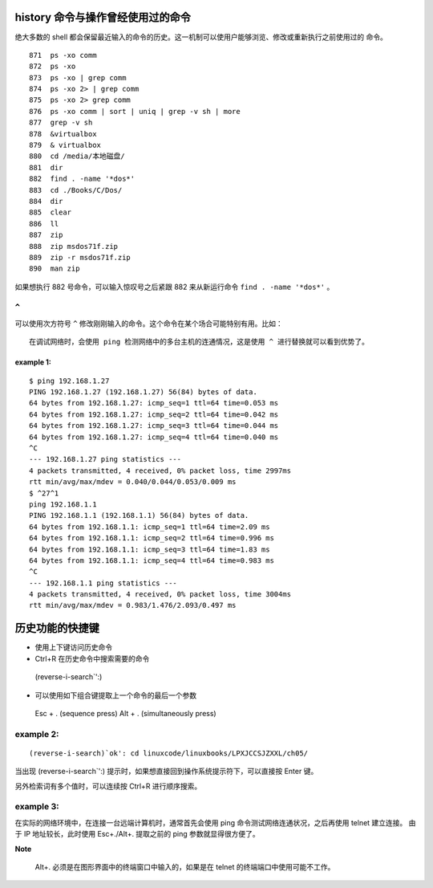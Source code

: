 history 命令与操作曾经使用过的命令
==================================
绝大多数的 shell 都会保留最近输入的命令的历史。这一机制可以使用户能够浏览、修改或重新执行之前使用过的
命令。 ::

  871  ps -xo comm
  872  ps -xo
  873  ps -xo | grep comm
  874  ps -xo 2> | grep comm
  875  ps -xo 2> grep comm
  876  ps -xo comm | sort | uniq | grep -v sh | more
  877  grep -v sh
  878  &virtualbox 
  879  & virtualbox 
  880  cd /media/本地磁盘/
  881  dir
  882  find . -name '*dos*'
  883  cd ./Books/C/Dos/
  884  dir
  885  clear
  886  ll
  887  zip
  888  zip msdos71f.zip 
  889  zip -r msdos71f.zip 
  890  man zip

如果想执行 882 号命令，可以输入惊叹号之后紧跟 882 来从新运行命令 ``find . -name '*dos*'`` 。

``^`` 
-----
可以使用次方符号 ``^`` 修改刚刚输入的命令。这个命令在某个场合可能特别有用。比如： ::

 在调试网络时，会使用 ping 检测网络中的多台主机的连通情况，这是使用 ^ 进行替换就可以看到优势了。

example 1:
``````````
::

	$ ping 192.168.1.27
	PING 192.168.1.27 (192.168.1.27) 56(84) bytes of data.
	64 bytes from 192.168.1.27: icmp_seq=1 ttl=64 time=0.053 ms
	64 bytes from 192.168.1.27: icmp_seq=2 ttl=64 time=0.042 ms
	64 bytes from 192.168.1.27: icmp_seq=3 ttl=64 time=0.044 ms
	64 bytes from 192.168.1.27: icmp_seq=4 ttl=64 time=0.040 ms
	^C
	--- 192.168.1.27 ping statistics ---
	4 packets transmitted, 4 received, 0% packet loss, time 2997ms
	rtt min/avg/max/mdev = 0.040/0.044/0.053/0.009 ms
	$ ^27^1
	ping 192.168.1.1
	PING 192.168.1.1 (192.168.1.1) 56(84) bytes of data.
	64 bytes from 192.168.1.1: icmp_seq=1 ttl=64 time=2.09 ms
	64 bytes from 192.168.1.1: icmp_seq=2 ttl=64 time=0.996 ms
	64 bytes from 192.168.1.1: icmp_seq=3 ttl=64 time=1.83 ms
	64 bytes from 192.168.1.1: icmp_seq=4 ttl=64 time=0.983 ms
	^C
	--- 192.168.1.1 ping statistics ---
	4 packets transmitted, 4 received, 0% packet loss, time 3004ms
	rtt min/avg/max/mdev = 0.983/1.476/2.093/0.497 ms

历史功能的快捷键
================
- 使用上下键访问历史命令
- Ctrl+R 在历史命令中搜索需要的命令
 (reverse-i-search`':)
- 可以使用如下组合键提取上一个命令的最后一个参数
 Esc + . (sequence press)
 Alt + . (simultaneously press)

example 2:
----------
:: 

(reverse-i-search)`ok': cd linuxcode/linuxbooks/LPXJCCSJZXXL/ch05/

当出现 (reverse-i-search`':) 提示时，如果想直接回到操作系统提示符下，可以直接按 Enter 键。

另外检索词有多个值时，可以连续按 Ctrl+R 进行顺序搜索。


example 3:
----------
在实际的网络环境中，在连接一台远端计算机时，通常首先会使用 ping 命令测试网络连通状况，之后再使用 telnet 建立连接。
由于 IP 地址较长，此时使用 Esc+./Alt+. 提取之前的 ping 参数就显得很方便了。

**Note**

 Alt+. 必须是在图形界面中的终端窗口中输入的，如果是在 telnet 的终端端口中使用可能不工作。
